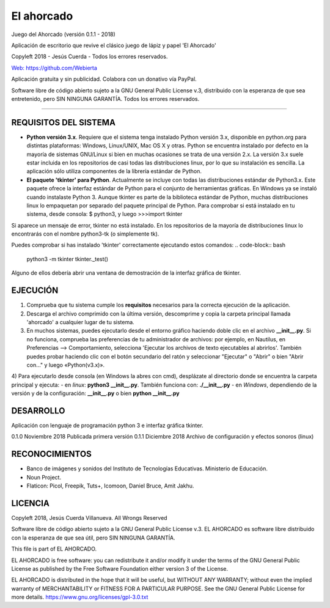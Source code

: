 
El ahorcado
===========

Juego del Ahorcado (versión 0.1.1 - 2018)

Aplicación de escritorio que revive el clásico juego de lápiz y papel 'El Ahorcado'

Copyleft 2018 - Jesús Cuerda - Todos los errores reservados.

`Web: https://github.com/Webierta <https://github.com/Webierta>`_

Aplicación gratuita y sin publicidad. Colabora con un donativo vía PayPal.

Software libre de código abierto sujeto a la GNU General Public License v.3, distribuido con la esperanza de que sea entretenido, pero SIN NINGUNA GARANTÍA. Todos los errores reservados.

----

REQUISITOS DEL SISTEMA
----------------------

- **Python versión 3.x**. Requiere que el sistema tenga instalado Python versión 3.x, disponible en python.org para distintas plataformas: Windows, Linux/UNIX, Mac OS X y otras. Python se encuentra instalado por defecto en la mayoría de sistemas GNU/Linux si bien en muchas ocasiones se trata de una versión 2.x. La versión 3.x suele estar incluida en los repositorios de casi todas las distribuciones linux, por lo que su instalación es sencilla. La aplicación sólo utiliza componentes de la librería estándar de Python.

- **El paquete 'tkinter' para Python**. Actualmente se incluye con todas las distribuciones estándar de Python3.x. Este paquete ofrece la interfaz estándar de Python para el conjunto de herramientas gráficas. En Windows ya se instaló cuando instalaste Python 3. Aunque tkinter es parte de la biblioteca estándar de Python, muchas distribuciones linux lo empaquetan por separado del paquete principal de Python. Para comprobar si está instalado en tu sistema, desde consola: $ python3, y luego >>>import tkinter

Si aparece un mensaje de error, tkinter no está instalado. En los repositorios de la mayoría de distribuciones linux lo encontrarás con el nombre python3-tk (o simplemente tk).

Puedes comprobar si has instalado 'tkinter' correctamente ejecutando estos comandos:
.. code-block:: bash
   python3 -m tkinter
   tkinter._test()

Alguno de ellos debería abrir una ventana de demostración de la interfaz gráfica de tkinter.

EJECUCIÓN
---------

1) Comprueba que tu sistema cumple los **requisitos** necesarios para la correcta ejecución de la aplicación.
2) Descarga el archivo comprimido con la última versión, descomprime y copia la carpeta principal llamada 'ahorcado' a cualquier lugar de tu sistema.
3) En muchos sistemas, puedes ejecutarlo desde el entorno gráfico haciendo doble clic en el archivo **__init__.py**. Si no funciona, comprueba las preferencias de tu administrador de archivos: por ejemplo, en Nautilus, en Preferencias --> Comportamiento, selecciona 'Ejecutar los archivos de texto ejecutables al abrirlos'. También puedes probar haciendo clic con el botón secundario del ratón y seleccionar "Ejecutar" o "Abrir" o bien "Abrir con..." y luego «Python(v3.x)».
4) Para ejecutarlo desde consola (en Windows la abres con cmd), desplázate al directorio donde se encuentra la carpeta principal y ejecuta:
- en *linux*: **python3 __init__.py**. También funciona con: **./__init__.py**
- en *Windows*, dependiendo de la versión y de la configuración: **__init__.py** o bien **python __init__.py**

DESARROLLO
----------

Aplicación con lenguaje de programación python 3 e interfaz gráfica tkinter.

0.1.0   Noviembre 2018  Publicada primera versión
0.1.1   Diciembre 2018  Archivo de configuración y efectos sonoros (linux)

RECONOCIMIENTOS
---------------

- Banco de imágenes y sonidos del Instituto de Tecnologías Educativas. Ministerio de Educación.
- Noun Project.
- Flaticon: Picol, Freepik, Tuts+, Icomoon, Daniel Bruce, Amit Jakhu.

LICENCIA
--------

Copyleft 2018, Jesús Cuerda Villanueva. All Wrongs Reserved

Software libre de código abierto sujeto a la GNU General Public License v.3. EL AHORCADO es software libre distribuido con la esperanza de que sea útil, pero SIN NINGUNA GARANTÍA.

This file is part of EL AHORCADO.

EL AHORCADO is free software: you can redistribute it and/or modify it under the terms of the GNU General Public License as published by the Free Software Foundation either version 3 of the License.

EL AHORCADO is distributed in the hope that it will be useful, but WITHOUT ANY WARRANTY; without even the implied warranty of MERCHANTABILITY or FITNESS FOR A PARTICULAR PURPOSE.  See the GNU General Public License for more details. https://www.gnu.org/licenses/gpl-3.0.txt
